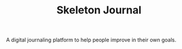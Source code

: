 #+TITLE: Skeleton Journal

A digital journaling platform to help people improve in their own goals.
[[./doc/eccentric-j-sept-bujo.jpg]]
